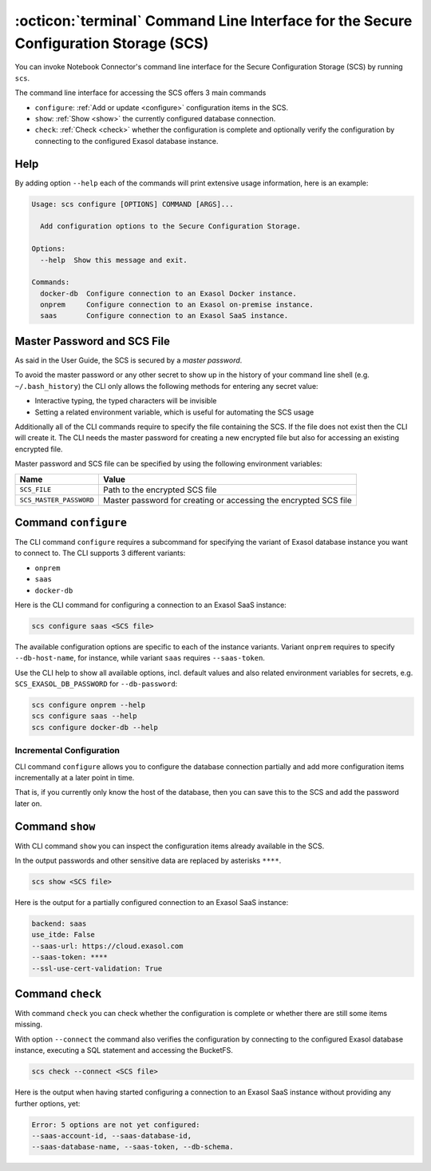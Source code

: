 :octicon:`terminal` Command Line Interface for the Secure Configuration Storage (SCS)
#####################################################################################

You can invoke Notebook Connector's command line interface for the Secure
Configuration Storage (SCS) by running ``scs``.

The command line interface for accessing the SCS offers 3 main commands

* ``configure``: :ref:`Add or update <configure>` configuration items in the SCS.

* ``show``: :ref:`Show <show>` the currently configured database connection.

* ``check``: :ref:`Check <check>` whether the configuration is complete and
  optionally verify the configuration by connecting to the configured Exasol
  database instance.

Help
****

By adding option ``--help`` each of the commands will print extensive usage
information, here is an example:

.. code-block:: shell

    Usage: scs configure [OPTIONS] COMMAND [ARGS]...

      Add configuration options to the Secure Configuration Storage.

    Options:
      --help  Show this message and exit.

    Commands:
      docker-db  Configure connection to an Exasol Docker instance.
      onprem     Configure connection to an Exasol on-premise instance.
      saas       Configure connection to an Exasol SaaS instance.

Master Password and SCS File
****************************

As said in the User Guide, the SCS is secured by a *master password*.

To avoid the master password or any other secret to show up in the history of
your command line shell (e.g. ``~/.bash_history``) the CLI only allows the
following methods for entering any secret value:

* Interactive typing, the typed characters will be invisible

* Setting a related environment variable, which is useful for automating the SCS usage

Additionally all of the CLI commands require to specify the file containing
the SCS. If the file does not exist then the CLI will create it.  The CLI
needs the master password for creating a new encrypted file but also for
accessing an existing encrypted file.

Master password and SCS file can be specified by using the following
environment variables:

+-------------------------+------------------------------------------------------------------+
| Name                    | Value                                                            |
+=========================+==================================================================+
| ``SCS_FILE``            | Path to the encrypted SCS file                                   |
+-------------------------+------------------------------------------------------------------+
| ``SCS_MASTER_PASSWORD`` | Master password for creating or accessing the encrypted SCS file |
+-------------------------+------------------------------------------------------------------+


.. _configure:

Command ``configure``
*********************

The CLI command ``configure`` requires a subcommand for specifying the variant
of Exasol database instance you want to connect to. The CLI supports 3
different variants:

* ``onprem``
* ``saas``
* ``docker-db``

Here is the CLI command for configuring a connection to an Exasol SaaS
instance:

.. code-block:: shell

    scs configure saas <SCS file>

The available configuration options are specific to each of the instance
variants. Variant ``onprem`` requires to specify ``--db-host-name``, for
instance, while variant ``saas`` requires ``--saas-token``.

Use the CLI help to show all available options, incl. default values and also
related environment variables for secrets, e.g. ``SCS_EXASOL_DB_PASSWORD`` for
``--db-password``:

.. code-block:: shell

    scs configure onprem --help
    scs configure saas --help
    scs configure docker-db --help


Incremental Configuration
-------------------------

CLI command ``configure`` allows you to configure the database connection
partially and add more configuration items incrementally at a later point in
time.

That is, if you currently only know the host of the database, then you can
save this to the SCS and add the password later on.

.. _show:

Command ``show``
****************

With CLI command ``show`` you can inspect the configuration items already
available in the SCS.

In the output passwords and other sensitive data are replaced by asterisks
``****``.

.. code-block:: shell

        scs show <SCS file>

Here is the output for a partially configured connection to an Exasol SaaS instance:

.. code-block:: shell

    backend: saas
    use_itde: False
    --saas-url: https://cloud.exasol.com
    --saas-token: ****
    --ssl-use-cert-validation: True


.. _check:

Command ``check``
*****************

With command ``check`` you can check whether the configuration is complete or
whether there are still some items missing.

With option ``--connect`` the command also verifies the configuration by
connecting to the configured Exasol database instance, executing a SQL
statement and accessing the BucketFS.

.. code-block:: shell

    scs check --connect <SCS file>

Here is the output when having started configuring a connection to an Exasol
SaaS instance without providing any further options, yet:

.. code-block:: shell

    Error: 5 options are not yet configured:
    --saas-account-id, --saas-database-id,
    --saas-database-name, --saas-token, --db-schema.

